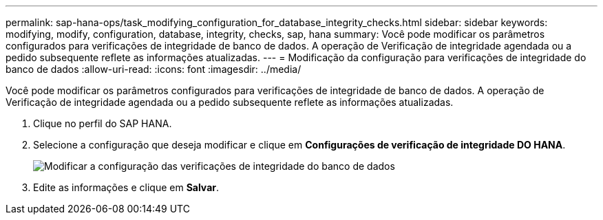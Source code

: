 ---
permalink: sap-hana-ops/task_modifying_configuration_for_database_integrity_checks.html 
sidebar: sidebar 
keywords: modifying, modify, configuration, database, integrity, checks, sap, hana 
summary: Você pode modificar os parâmetros configurados para verificações de integridade de banco de dados. A operação de Verificação de integridade agendada ou a pedido subsequente reflete as informações atualizadas. 
---
= Modificação da configuração para verificações de integridade do banco de dados
:allow-uri-read: 
:icons: font
:imagesdir: ../media/


[role="lead"]
Você pode modificar os parâmetros configurados para verificações de integridade de banco de dados. A operação de Verificação de integridade agendada ou a pedido subsequente reflete as informações atualizadas.

. Clique no perfil do SAP HANA.
. Selecione a configuração que deseja modificar e clique em *Configurações de verificação de integridade DO HANA*.
+
image::../media/modifying_database_integrity_check_configuration.gif[Modificar a configuração das verificações de integridade do banco de dados]

. Edite as informações e clique em *Salvar*.

